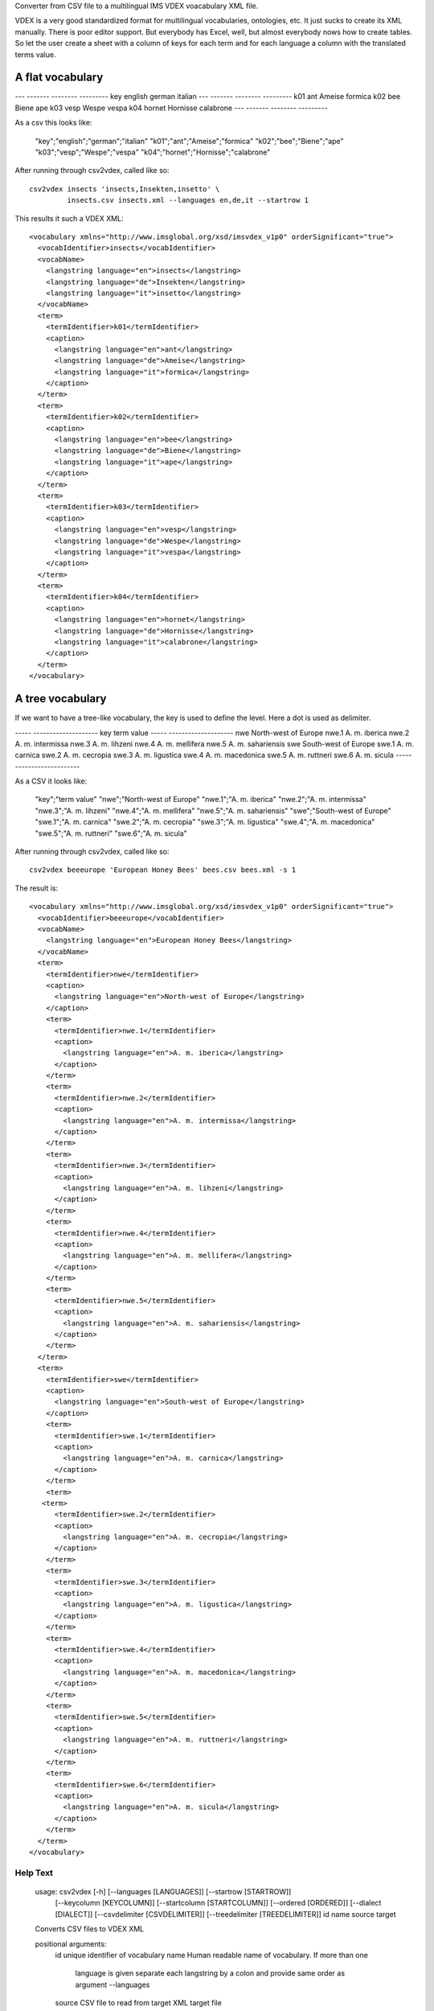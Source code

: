 Converter from CSV file to a multilingual IMS VDEX voacabulary XML file.

VDEX is a very good standardized format for multilingual vocabularies, 
ontologies, etc. It just sucks to create its XML manually. There is poor editor 
support. But everybody has Excel, well, but almost everybody nows how to create 
tables. So let the user create a sheet with a column of keys for each term and 
for each language a column with the translated terms value. 

A flat vocabulary
-----------------

--- ------- -------- ---------   
key english german   italian
--- ------- -------- ---------
k01 ant     Ameise   formica
k02 bee     Biene    ape   
k03 vesp    Wespe    vespa
k04 hornet  Hornisse calabrone
--- ------- -------- ---------

As a csv this looks like:

    "key";"english";"german";"italian"
    "k01";"ant";"Ameise";"formica"
    "k02";"bee";"Biene";"ape"
    "k03";"vesp";"Wespe";"vespa"
    "k04";"hornet";"Hornisse";"calabrone"

After running through csv2vdex, called like so::

    csv2vdex insects 'insects,Insekten,insetto' \
             insects.csv insects.xml --languages en,de,it --startrow 1

This results it such a VDEX XML::

    <vocabulary xmlns="http://www.imsglobal.org/xsd/imsvdex_v1p0" orderSignificant="true">
      <vocabIdentifier>insects</vocabIdentifier>
      <vocabName>
        <langstring language="en">insects</langstring>
        <langstring language="de">Insekten</langstring>
        <langstring language="it">insetto</langstring>
      </vocabName>
      <term>
        <termIdentifier>k01</termIdentifier>
        <caption>
          <langstring language="en">ant</langstring>
          <langstring language="de">Ameise</langstring>
          <langstring language="it">formica</langstring>
        </caption>
      </term>
      <term>
        <termIdentifier>k02</termIdentifier>
        <caption>
          <langstring language="en">bee</langstring>
          <langstring language="de">Biene</langstring>
          <langstring language="it">ape</langstring>
        </caption>
      </term>
      <term>
        <termIdentifier>k03</termIdentifier>
        <caption>
          <langstring language="en">vesp</langstring>
          <langstring language="de">Wespe</langstring>
          <langstring language="it">vespa</langstring>
        </caption>
      </term>
      <term>
        <termIdentifier>k04</termIdentifier>
        <caption>
          <langstring language="en">hornet</langstring>
          <langstring language="de">Hornisse</langstring>
          <langstring language="it">calabrone</langstring>
        </caption>
      </term>
    </vocabulary>

A tree vocabulary
-----------------

If we want to have a tree-like vocabulary, the key is used to define the level.
Here a dot is used as delimiter.

----- --------------------
key   term value
----- --------------------
nwe   North-west of Europe
nwe.1 A. m. iberica
nwe.2 A. m. intermissa
nwe.3 A. m. lihzeni
nwe.4 A. m. mellifera
nwe.5 A. m. sahariensis
swe   South-west of Europe
swe.1 A. m. carnica
swe.2 A. m. cecropia
swe.3 A. m. ligustica
swe.4 A. m. macedonica
swe.5 A. m. ruttneri
swe.6 A. m. sicula
----- --------------------

As a CSV it looks like:    

    "key";"term value"
    "nwe";"North-west of Europe"
    "nwe.1";"A. m. iberica"
    "nwe.2";"A. m. intermissa"
    "nwe.3";"A. m. lihzeni"
    "nwe.4";"A. m. mellifera"
    "nwe.5";"A. m. sahariensis"
    "swe";"South-west of Europe"
    "swe.1";"A. m. carnica"
    "swe.2";"A. m. cecropia"
    "swe.3";"A. m. ligustica"
    "swe.4";"A. m. macedonica"
    "swe.5";"A. m. ruttneri"
    "swe.6";"A. m. sicula"

After running through csv2vdex, called like so::

    csv2vdex beeeurope 'European Honey Bees' bees.csv bees.xml -s 1
    
The result is::

    <vocabulary xmlns="http://www.imsglobal.org/xsd/imsvdex_v1p0" orderSignificant="true">
      <vocabIdentifier>beeeurope</vocabIdentifier>
      <vocabName>
        <langstring language="en">European Honey Bees</langstring>
      </vocabName>
      <term>
        <termIdentifier>nwe</termIdentifier>
        <caption>
          <langstring language="en">North-west of Europe</langstring>
        </caption>
        <term>
          <termIdentifier>nwe.1</termIdentifier>
          <caption>
            <langstring language="en">A. m. iberica</langstring>
          </caption>
        </term>
        <term>
          <termIdentifier>nwe.2</termIdentifier>
          <caption>
            <langstring language="en">A. m. intermissa</langstring>
          </caption>
        </term>
        <term>
          <termIdentifier>nwe.3</termIdentifier>
          <caption>
            <langstring language="en">A. m. lihzeni</langstring>
          </caption>
        </term>
        <term>
          <termIdentifier>nwe.4</termIdentifier>
          <caption>
            <langstring language="en">A. m. mellifera</langstring>
          </caption>
        </term>
        <term>
          <termIdentifier>nwe.5</termIdentifier>
          <caption>
            <langstring language="en">A. m. sahariensis</langstring>
          </caption>
        </term>
      </term>
      <term>
        <termIdentifier>swe</termIdentifier>
        <caption>
          <langstring language="en">South-west of Europe</langstring>
        </caption>
        <term>
          <termIdentifier>swe.1</termIdentifier>
          <caption>
            <langstring language="en">A. m. carnica</langstring>
          </caption>
        </term>
        <term>
       <term>
          <termIdentifier>swe.2</termIdentifier>
          <caption>
            <langstring language="en">A. m. cecropia</langstring>
          </caption>
        </term>
        <term>
          <termIdentifier>swe.3</termIdentifier>
          <caption>
            <langstring language="en">A. m. ligustica</langstring>
          </caption>
        </term>
        <term>
          <termIdentifier>swe.4</termIdentifier>
          <caption>
            <langstring language="en">A. m. macedonica</langstring>
          </caption>
        </term>
        <term>
          <termIdentifier>swe.5</termIdentifier>
          <caption>
            <langstring language="en">A. m. ruttneri</langstring>
          </caption>
        </term>
        <term>
          <termIdentifier>swe.6</termIdentifier>
          <caption>
            <langstring language="en">A. m. sicula</langstring>
          </caption>
        </term>
      </term>
    </vocabulary>
    
Help Text
=========
    usage: csv2vdex [-h] [--languages [LANGUAGES]] [--startrow [STARTROW]]
                    [--keycolumn [KEYCOLUMN]] [--startcolumn [STARTCOLUMN]]
                    [--ordered [ORDERED]] [--dialect [DIALECT]]
                    [--csvdelimiter [CSVDELIMITER]]
                    [--treedelimiter [TREEDELIMITER]]
                    id name source target
    
    Converts CSV files to VDEX XML
    
    positional arguments:
      id                    unique identifier of vocabulary
      name                  Human readable name of vocabulary. If more than one
                            language is given separate each langstring by a colon
                            and provide same order as argument --languages
      source                CSV file to read from
      target                XML target file
    
    optional arguments:
      -h, --help            show this help message and exit
      --languages [LANGUAGES], -l [LANGUAGES]
                            Comma separated list of ISO-language codes. Default:
                            en
      --startrow [STARTROW], -r [STARTROW]
                            number of row in CSV file where to begin reading,
                            starts with 0, default 0.
      --keycolumn [KEYCOLUMN], -k [KEYCOLUMN]
                            number of column with the keys of the vocabulary,
                            start with 0, default 0.
      --startcolumn [STARTCOLUMN], -s [STARTCOLUMN]
                            number of column with the first langstring of the
                            vocabulary. It assume n + number languages of columns
                            after this, starts counting with 0, default 1.
      --ordered [ORDERED], -o [ORDERED]
                            Wether vocabulary is ordered or not, Default: True
      --dialect [DIALECT]   CSV dialect, default excel.
      --csvdelimiter [CSVDELIMITER]
                            CSV delimiter of the source file, default colon.
      --treedelimiter [TREEDELIMITER]
                            Delimiter used to split the key the vocabulary into a
                            path to determine the position in the tree, default
                            dot.
  
Source Code
===========

The sources are in a GIT DVCS with its main branches at 
`github <http://github.com/bluedynamics/vdexcsv>`_.

We'd be happy to see many forks and pull-requests to make vdexcsv even better.

Contributors
============

- Jens W. Klein <jens@bluedynamics.com>

- Peter Holzer <hpeter@agitator.com>

